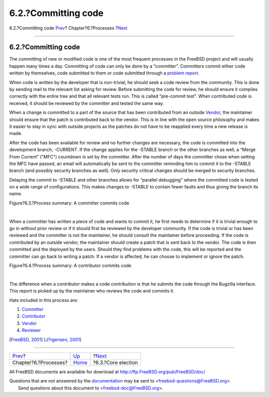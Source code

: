 ====================
6.2.?Committing code
====================

.. raw:: html

   <div class="navheader">

6.2.?Committing code
`Prev <model-processes.html>`__?
Chapter?6.?Processes
?\ `Next <process-core-election.html>`__

--------------

.. raw:: html

   </div>

.. raw:: html

   <div class="section">

.. raw:: html

   <div class="titlepage" xmlns="">

.. raw:: html

   <div>

.. raw:: html

   <div>

6.2.?Committing code
--------------------

.. raw:: html

   </div>

.. raw:: html

   </div>

.. raw:: html

   </div>

The committing of new or modified code is one of the most frequent
processes in the FreeBSD project and will usually happen many times a
day. Committing of code can only be done by a “committer”. Committers
commit either code written by themselves, code submitted to them or code
submitted through a `problem report <model-pr.html>`__.

When code is written by the developer that is non-trivial, he should
seek a code review from the community. This is done by sending mail to
the relevant list asking for review. Before submitting the code for
review, he should ensure it compiles correctly with the entire tree and
that all relevant tests run. This is called “pre-commit test”. When
contributed code is received, it should be reviewed by the committer and
tested the same way.

When a change is committed to a part of the source that has been
contributed from an outside
`Vendor <proc-depend-hats.html#role-vendor>`__, the maintainer should
ensure that the patch is contributed back to the vendor. This is in line
with the open source philosophy and makes it easier to stay in sync with
outside projects as the patches do not have to be reapplied every time a
new release is made.

After the code has been available for review and no further changes are
necessary, the code is committed into the development branch, -CURRENT.
If the change applies for the -STABLE branch or the other branches as
well, a “Merge From Current” ("MFC") countdown is set by the committer.
After the number of days the committer chose when setting the MFC have
passed, an email will automatically be sent to the committer reminding
him to commit it to the -STABLE branch (and possibly security branches
as well). Only security critical changes should be merged to security
branches.

Delaying the commit to -STABLE and other branches allows for “parallel
debugging” where the committed code is tested on a wide range of
configurations. This makes changes to -STABLE to contain fewer faults
and thus giving the branch its name.

.. raw:: html

   <div class="figure">

.. raw:: html

   <div class="figure-title">

Figure?6.3.?Process summary: A committer commits code

.. raw:: html

   </div>

.. raw:: html

   <div class="figure-contents">

.. raw:: html

   <div class="mediaobject">

|Process summary: A committer commits code|

.. raw:: html

   </div>

.. raw:: html

   </div>

.. raw:: html

   </div>

| 

When a committer has written a piece of code and wants to commit it, he
first needs to determine if it is trivial enough to go in without prior
review or if it should first be reviewed by the developer community. If
the code is trivial or has been reviewed and the committer is not the
maintainer, he should consult the maintainer before proceeding. If the
code is contributed by an outside vendor, the maintainer should create a
patch that is sent back to the vendor. The code is then committed and
the deployed by the users. Should they find problems with the code, this
will be reported and the committer can go back to writing a patch. If a
vendor is affected, he can choose to implement or ignore the patch.

.. raw:: html

   <div class="figure">

.. raw:: html

   <div class="figure-title">

Figure?6.4.?Process summary: A contributor commits code

.. raw:: html

   </div>

.. raw:: html

   <div class="figure-contents">

.. raw:: html

   <div class="mediaobject">

|Process summary: A contributor commits code|

.. raw:: html

   </div>

.. raw:: html

   </div>

.. raw:: html

   </div>

| 

The difference when a contributor makes a code contribution is that he
submits the code through the Bugzilla interface. This report is picked
up by the maintainer who reviews the code and commits it.

Hats included in this process are:

.. raw:: html

   <div class="orderedlist">

#. `Committer <sect-hats.html#role-committer>`__

#. `Contributor <sect-hats.html#role-contributor>`__

#. `Vendor <proc-depend-hats.html#role-vendor>`__

#. `Reviewer <proc-depend-hats.html#role-reviewer>`__

.. raw:: html

   </div>

[`FreeBSD, 2001 <bibliography.html#freebsd-committer>`__] [`J?rgensen,
2001 <bibliography.html#jorgensen2001>`__]

.. raw:: html

   </div>

.. raw:: html

   <div class="navfooter">

--------------

+------------------------------------+---------------------------------+--------------------------------------------+
| `Prev <model-processes.html>`__?   | `Up <model-processes.html>`__   | ?\ `Next <process-core-election.html>`__   |
+------------------------------------+---------------------------------+--------------------------------------------+
| Chapter?6.?Processes?              | `Home <index.html>`__           | ?6.3.?Core election                        |
+------------------------------------+---------------------------------+--------------------------------------------+

.. raw:: html

   </div>

All FreeBSD documents are available for download at
http://ftp.FreeBSD.org/pub/FreeBSD/doc/

| Questions that are not answered by the
  `documentation <http://www.FreeBSD.org/docs.html>`__ may be sent to
  <freebsd-questions@FreeBSD.org\ >.
|  Send questions about this document to <freebsd-doc@FreeBSD.org\ >.

.. |Process summary: A committer commits code| image:: proc-commit.png
.. |Process summary: A contributor commits code| image:: proc-contrib.png
